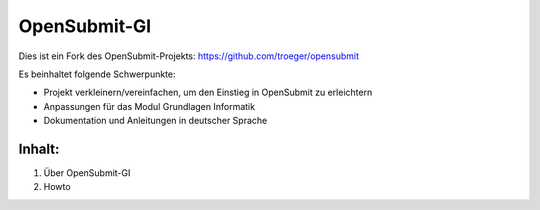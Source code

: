 OpenSubmit-GI
=============

Dies ist ein Fork des OpenSubmit-Projekts: https://github.com/troeger/opensubmit

Es beinhaltet folgende Schwerpunkte:

* Projekt verkleinern/vereinfachen, um den Einstieg in OpenSubmit zu erleichtern
* Anpassungen für das Modul Grundlagen Informatik
* Dokumentation und Anleitungen in deutscher Sprache


Inhalt:
^^^^^^^

1. Über OpenSubmit-GI
2. Howto
